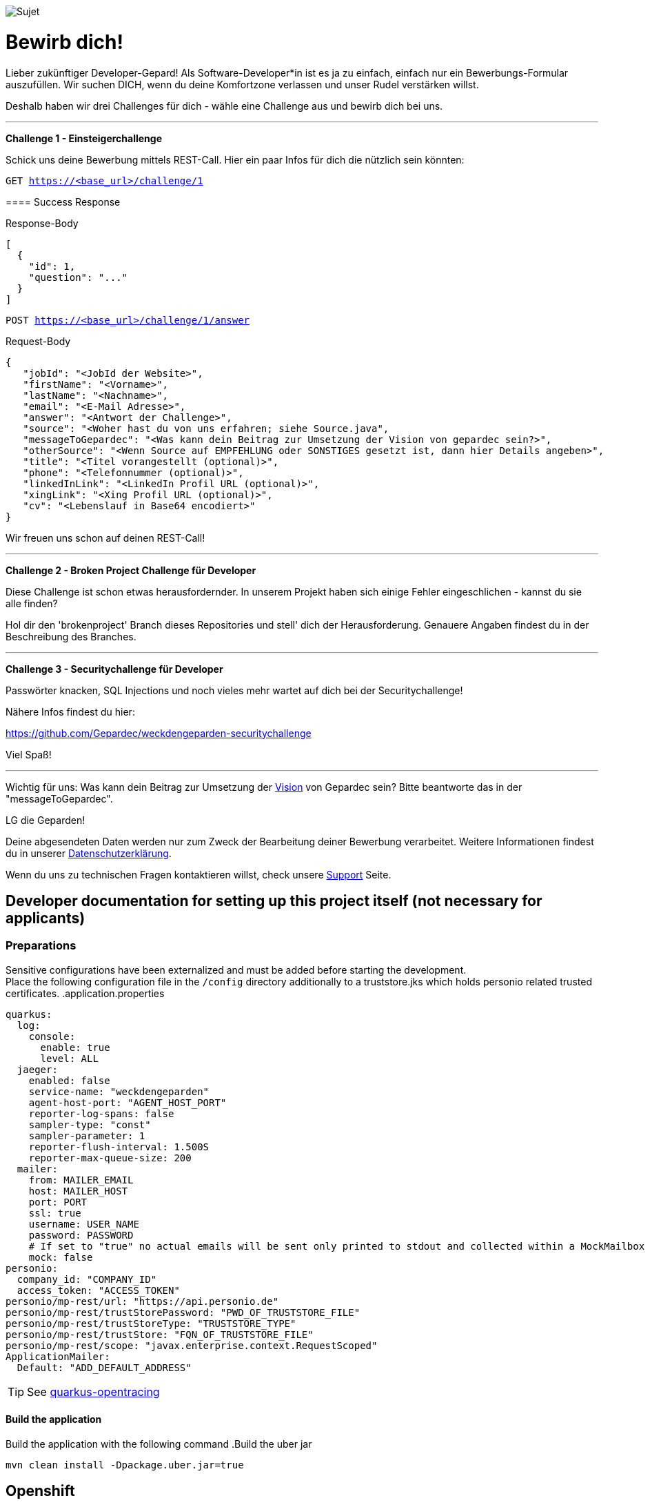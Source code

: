 image::https://raw.githubusercontent.com/Gepardec/weckdengeparden/master/weckdengepardenindir.jpg[Sujet]

= Bewirb dich!

Lieber zukünftiger Developer-Gepard!
Als Software-Developer*in ist es ja zu einfach, einfach nur ein Bewerbungs-Formular auszufüllen.
Wir suchen DICH, wenn du deine Komfortzone verlassen und unser Rudel verstärken willst.

Deshalb haben wir drei Challenges für dich - wähle eine Challenge aus und bewirb dich bei uns.
====
---

*Challenge 1 - Einsteigerchallenge*

Schick uns deine Bewerbung mittels REST-Call. Hier ein paar Infos für dich die nützlich sein könnten:

`GET https://<base_url>/challenge/1` +

==== Success Response


.Response-Body
[source,json]
----
[
  {
    "id": 1,
    "question": "..."
  }
]
----
`POST https://<base_url>/challenge/1/answer` +

.Request-Body
[source,json]
----
{
   "jobId": "<JobId der Website>",
   "firstName": "<Vorname>",
   "lastName": "<Nachname>",
   "email": "<E-Mail Adresse>",
   "answer": "<Antwort der Challenge>",
   "source": "<Woher hast du von uns erfahren; siehe Source.java",
   "messageToGepardec": "<Was kann dein Beitrag zur Umsetzung der Vision von gepardec sein?>",
   "otherSource": "<Wenn Source auf EMPFEHLUNG oder SONSTIGES gesetzt ist, dann hier Details angeben>",
   "title": "<Titel vorangestellt (optional)>",
   "phone": "<Telefonnummer (optional)>",
   "linkedInLink": "<LinkedIn Profil URL (optional)>",
   "xingLink": "<Xing Profil URL (optional)>",
   "cv": "<Lebenslauf in Base64 encodiert>"
}
----
Wir freuen uns schon auf deinen REST-Call!
====
====
---

*Challenge 2 - Broken Project Challenge für Developer*

Diese Challenge ist schon etwas herausfordernder. In unserem Projekt haben sich einige Fehler eingeschlichen - kannst du sie alle finden?

Hol dir den 'brokenproject' Branch dieses Repositories und stell' dich der Herausforderung.
Genauere Angaben findest du in der Beschreibung des Branches.

====
====
---

*Challenge 3 - Securitychallenge für Developer*

Passwörter knacken, SQL Injections und noch vieles mehr wartet auf dich bei der Securitychallenge!

Nähere Infos findest du hier:

https://github.com/Gepardec/weckdengeparden-securitychallenge

Viel Spaß!

====

---

Wichtig für uns: Was kann dein Beitrag zur Umsetzung der link:https://www.gepardec.com/arbeit-kultur/werte-und-kultur/[Vision] von Gepardec sein? 
Bitte beantworte das in der "messageToGepardec".


LG die Geparden!

Deine abgesendeten Daten werden nur zum Zweck der Bearbeitung deiner Bewerbung verarbeitet. Weitere Informationen findest du in unserer link:https://www.gepardec.com/datenschutz[Datenschutzerklärung].

Wenn du uns zu technischen Fragen kontaktieren willst, check unsere link:https://github.com/Gepardec/weckdengeparden/wiki/Home[Support] Seite.

== Developer documentation for setting up this project itself (not necessary for applicants)
=== Preparations
Sensitive configurations have been externalized and must be added before starting the development. +
Place the following configuration file in the ``/config`` directory additionally to a truststore.jks which holds personio related trusted certificates.
.application.properties
[source,yaml]
----
quarkus:
  log:
    console:
      enable: true
      level: ALL
  jaeger:
    enabled: false
    service-name: "weckdengeparden"
    agent-host-port: "AGENT_HOST_PORT"
    reporter-log-spans: false
    sampler-type: "const"
    sampler-parameter: 1
    reporter-flush-interval: 1.500S
    reporter-max-queue-size: 200
  mailer:
    from: MAILER_EMAIL
    host: MAILER_HOST
    port: PORT
    ssl: true
    username: USER_NAME
    password: PASSWORD
    # If set to "true" no actual emails will be sent only printed to stdout and collected within a MockMailbox
    mock: false
personio:
  company_id: "COMPANY_ID"
  access_token: "ACCESS_TOKEN"
personio/mp-rest/url: "https://api.personio.de"
personio/mp-rest/trustStorePassword: "PWD_OF_TRUSTSTORE_FILE"
personio/mp-rest/trustStoreType: "TRUSTSTORE_TYPE"
personio/mp-rest/trustStore: "FQN_OF_TRUSTSTORE_FILE"
personio/mp-rest/scope: "javax.enterprise.context.RequestScoped"
ApplicationMailer:
  Default: "ADD_DEFAULT_ADDRESS"
----
TIP: See link:https://quarkus.io/guides/opentracing[quarkus-opentracing]

==== Build the application

Build the application with the following command
.Build the uber jar
[source,bash]
----
mvn clean install -Dpackage.uber.jar=true
----
== Openshift
In this section you see how to setup the jaeger services and the secrets for the "weckdengeparden" services, the deployment is automated with a GitHub hook after a push into the master branch.

==== Preparations
. Ensure that the CICD pipeline finished 
. Ensure that you have an valid ``config/application.yml`` file
. Ensure you have a ``config/truststore.jks`` file which contains personio related trusted certificates

==== Setup
Execute all commands in the root directory of this project. Ensure that your are logged into the proper Openshift project.
.Jaeger Services
[source,bash]
----
# Create jaeger services
oc process -f templates/jaeger.yaml -o yaml  | oc apply -f -
# Delete jaeger services
oc process -f templates/jaeger.yaml -o yaml  | oc delete -f -
----
.Secrets
[source,bash]
----
# Create secret for weckdengeparden, if the secret already exists add "-o yaml --dry-run | oc apply -f -" at the end
oc create secret generic weckdengeparden \
   --from-file=application.yml=config/application-ocp.yml \
   --from-file=truststore.jks=config/truststore.jks

----


